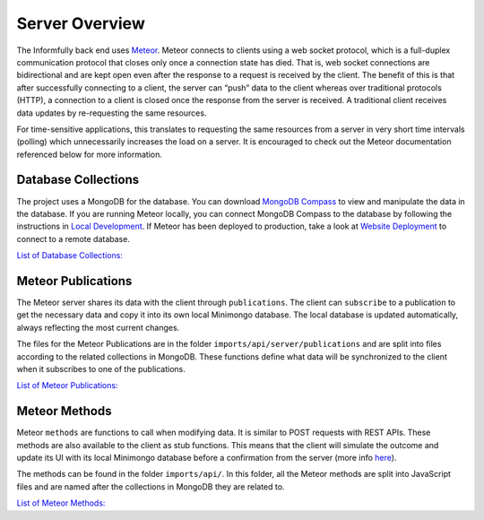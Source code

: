 Server Overview
===============

The Informfully back end uses `Meteor <https://www.meteor.com/>`_.
Meteor connects to clients using a web socket protocol, which is a full-duplex communication protocol that closes only once a connection state has died.
That is, web socket connections are bidirectional and are kept open even after the response to a request is received by the client.
The benefit of this is that after successfully connecting to a client, the server can “push” data to the client whereas over traditional protocols (HTTP), a connection to a client is closed once the response from the server is received.
A traditional client receives data updates by re-requesting the same resources.

For time-sensitive applications, this translates to requesting the same resources from a server in very short time intervals (polling) which unnecessarily increases the load on a server.
It is encouraged to check out the Meteor documentation referenced below for more information.

Database Collections
--------------------

The project uses a MongoDB for the database.
You can download `MongoDB Compass <https://www.mongodb.com/products/compass>`_ to view and manipulate the data in the database.
If you are running Meteor locally, you can connect MongoDB Compass to the database by following the instructions in `Local Development <https://informfully.readthedocs.io/en/latest/development.html>`_.
If Meteor has been deployed to production, take a look at `Website Deployment <https://informfully.readthedocs.io/en/latest/deployment.html>`_ to connect to a remote database.

`List of Database Collections: <https://informfully.readthedocs.io/en/latest/database.html>`_

Meteor Publications
-------------------

The Meteor server shares its data with the client through ``publications``.
The client can ``subscribe`` to a publication to get the necessary data and copy it into its own local Minimongo database.
The local database is updated automatically, always reflecting the most current changes.

The files for the Meteor Publications are in the folder ``imports/api/server/publications`` and are split into files according to the related collections in MongoDB.
These functions define what data will be synchronized to the client when it subscribes to one of the publications.

`List of Meteor Publications: <https://informfully.readthedocs.io/en/latest/publications.html>`_

Meteor Methods
--------------

Meteor ``methods`` are functions to call when modifying data. It is similar to POST requests with REST APIs.
These methods are also available to the client as stub functions.
This means that the client will simulate the outcome and update its UI with its local Minimongo database before a confirmation from the server (more info `here <https://docs.meteor.com/api/methods.html>`_).

The methods can be found in the folder ``imports/api/``.
In this folder, all the Meteor methods are split into JavaScript files and are named after the collections in MongoDB they are related to.

`List of Meteor Methods: <https://informfully.readthedocs.io/en/latest/methods.html>`_
